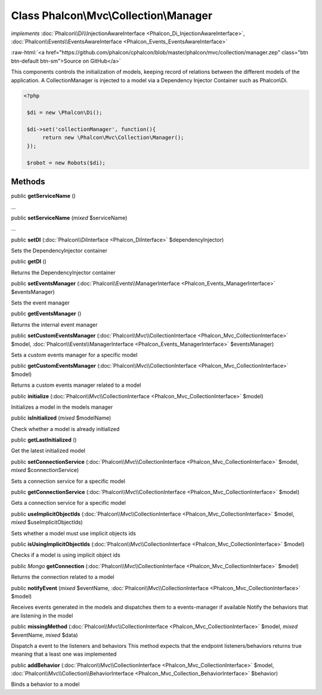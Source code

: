 Class **Phalcon\\Mvc\\Collection\\Manager**
===========================================

*implements* :doc:`Phalcon\\Di\\InjectionAwareInterface <Phalcon_Di_InjectionAwareInterface>`, :doc:`Phalcon\\Events\\EventsAwareInterface <Phalcon_Events_EventsAwareInterface>`

.. role:: raw-html(raw)
   :format: html

:raw-html:`<a href="https://github.com/phalcon/cphalcon/blob/master/phalcon/mvc/collection/manager.zep" class="btn btn-default btn-sm">Source on GitHub</a>`

This components controls the initialization of models, keeping record of relations between the different models of the application.  A CollectionManager is injected to a model via a Dependency Injector Container such as Phalcon\\Di.  

.. code-block:: php

    <?php

     $di = new \Phalcon\Di();
    
     $di->set('collectionManager', function(){
          return new \Phalcon\Mvc\Collection\Manager();
     });
    
     $robot = new Robots($di);



Methods
-------

public  **getServiceName** ()

...


public  **setServiceName** (*mixed* $serviceName)

...


public  **setDI** (:doc:`Phalcon\\DiInterface <Phalcon_DiInterface>` $dependencyInjector)

Sets the DependencyInjector container



public  **getDI** ()

Returns the DependencyInjector container



public  **setEventsManager** (:doc:`Phalcon\\Events\\ManagerInterface <Phalcon_Events_ManagerInterface>` $eventsManager)

Sets the event manager



public  **getEventsManager** ()

Returns the internal event manager



public  **setCustomEventsManager** (:doc:`Phalcon\\Mvc\\CollectionInterface <Phalcon_Mvc_CollectionInterface>` $model, :doc:`Phalcon\\Events\\ManagerInterface <Phalcon_Events_ManagerInterface>` $eventsManager)

Sets a custom events manager for a specific model



public  **getCustomEventsManager** (:doc:`Phalcon\\Mvc\\CollectionInterface <Phalcon_Mvc_CollectionInterface>` $model)

Returns a custom events manager related to a model



public  **initialize** (:doc:`Phalcon\\Mvc\\CollectionInterface <Phalcon_Mvc_CollectionInterface>` $model)

Initializes a model in the models manager



public  **isInitialized** (*mixed* $modelName)

Check whether a model is already initialized



public  **getLastInitialized** ()

Get the latest initialized model



public  **setConnectionService** (:doc:`Phalcon\\Mvc\\CollectionInterface <Phalcon_Mvc_CollectionInterface>` $model, *mixed* $connectionService)

Sets a connection service for a specific model



public  **getConnectionService** (:doc:`Phalcon\\Mvc\\CollectionInterface <Phalcon_Mvc_CollectionInterface>` $model)

Gets a connection service for a specific model



public  **useImplicitObjectIds** (:doc:`Phalcon\\Mvc\\CollectionInterface <Phalcon_Mvc_CollectionInterface>` $model, *mixed* $useImplicitObjectIds)

Sets whether a model must use implicit objects ids



public  **isUsingImplicitObjectIds** (:doc:`Phalcon\\Mvc\\CollectionInterface <Phalcon_Mvc_CollectionInterface>` $model)

Checks if a model is using implicit object ids



public *\Mongo*  **getConnection** (:doc:`Phalcon\\Mvc\\CollectionInterface <Phalcon_Mvc_CollectionInterface>` $model)

Returns the connection related to a model



public  **notifyEvent** (*mixed* $eventName, :doc:`Phalcon\\Mvc\\CollectionInterface <Phalcon_Mvc_CollectionInterface>` $model)

Receives events generated in the models and dispatches them to a events-manager if available Notify the behaviors that are listening in the model



public  **missingMethod** (:doc:`Phalcon\\Mvc\\CollectionInterface <Phalcon_Mvc_CollectionInterface>` $model, *mixed* $eventName, *mixed* $data)

Dispatch a event to the listeners and behaviors This method expects that the endpoint listeners/behaviors returns true meaning that a least one was implemented



public  **addBehavior** (:doc:`Phalcon\\Mvc\\CollectionInterface <Phalcon_Mvc_CollectionInterface>` $model, :doc:`Phalcon\\Mvc\\Collection\\BehaviorInterface <Phalcon_Mvc_Collection_BehaviorInterface>` $behavior)

Binds a behavior to a model



